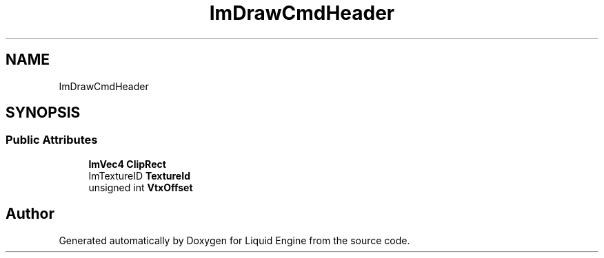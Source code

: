 .TH "ImDrawCmdHeader" 3 "Wed Apr 3 2024" "Liquid Engine" \" -*- nroff -*-
.ad l
.nh
.SH NAME
ImDrawCmdHeader
.SH SYNOPSIS
.br
.PP
.SS "Public Attributes"

.in +1c
.ti -1c
.RI "\fBImVec4\fP \fBClipRect\fP"
.br
.ti -1c
.RI "ImTextureID \fBTextureId\fP"
.br
.ti -1c
.RI "unsigned int \fBVtxOffset\fP"
.br
.in -1c

.SH "Author"
.PP 
Generated automatically by Doxygen for Liquid Engine from the source code\&.
